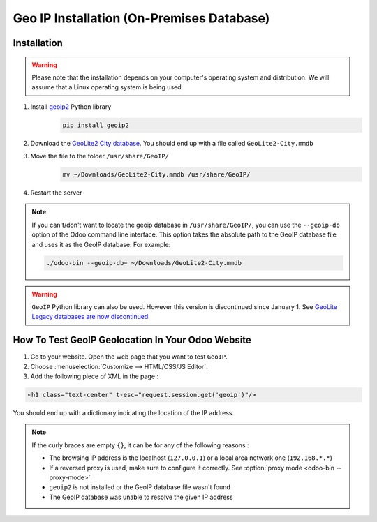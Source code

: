 ==========================================
Geo IP Installation (On-Premises Database)
==========================================

Installation
============

.. warning::
   Please note that the installation depends on your computer's operating system and distribution.
   We will assume that a Linux operating system is being used.

#. Install `geoip2 <https://pypi.org/project/geoip2/>`__ Python library
    .. code-block:: bash

      pip install geoip2

#. Download the `GeoLite2 City database <https://dev.maxmind.com/geoip/geoip2/geolite2/>`_. You
   should end up with a file called ``GeoLite2-City.mmdb``
#. Move the file to the folder ``/usr/share/GeoIP/``
    .. code-block:: bash

        mv ~/Downloads/GeoLite2-City.mmdb /usr/share/GeoIP/

#. Restart the server

.. note::
   If you can't/don't want to locate the geoip database in ``/usr/share/GeoIP/``, you can use the
   ``--geoip-db`` option of the Odoo command line interface. This option takes the absolute path to
   the GeoIP database file and uses it as the GeoIP database. For example:

   .. code-block:: bash

      ./odoo-bin --geoip-db= ~/Downloads/GeoLite2-City.mmdb


.. warning::
   ``GeoIP`` Python library can also be used. However this version is discontinued since January
   1.    See `GeoLite Legacy databases are now discontinued
   <https://support.maxmind.com/geolite-legacy-discontinuation-notice/>`_

How To Test GeoIP Geolocation In Your Odoo Website
==================================================

1. Go to your website. Open the web page that you want to test ``GeoIP``.
2. Choose :menuselection:`Customize --> HTML/CSS/JS Editor`.
3. Add the following piece of XML in the page :

.. code-block:: xml

    <h1 class="text-center" t-esc="request.session.get('geoip')"/>

You should end up with a dictionary indicating the location of the IP address.

.. image:: on-premise_geo-ip-installation/on-premise_geo-ip-installation01.png
    :align: center

.. note::
   If the curly braces are empty ``{}``, it can be for any of the following reasons :

   - The browsing IP address is the localhost (``127.0.0.1``) or a local area network one
     (``192.168.*.*``)
   - If a reversed proxy is used, make sure to configure it correctly. See :option:`proxy mode
     <odoo-bin --proxy-mode>`
   - ``geoip2`` is not installed or the GeoIP database file wasn't found
   - The GeoIP database was unable to resolve the given IP address
